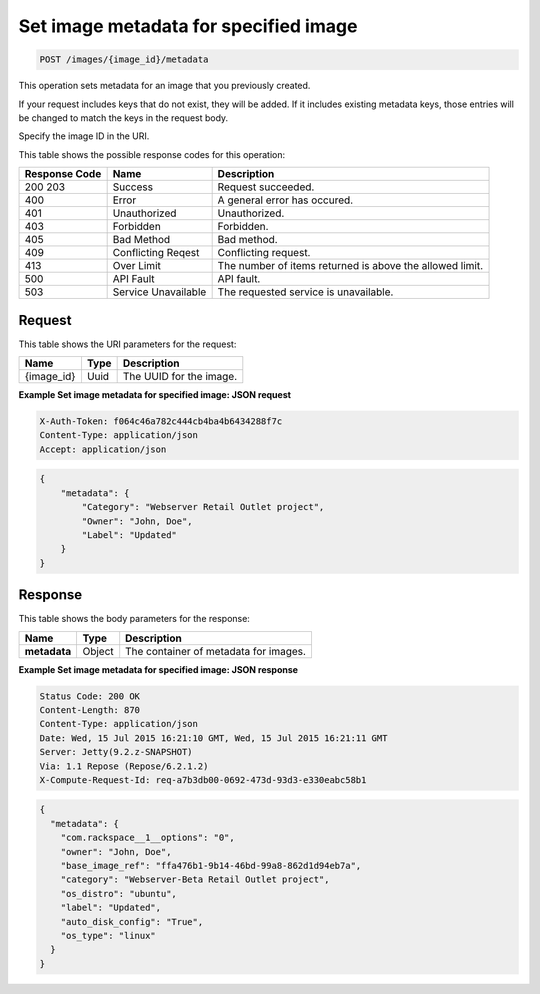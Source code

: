 
.. THIS OUTPUT IS GENERATED FROM THE WADL. DO NOT EDIT.

.. _post-set-image-metadata-for-specified-image-images-image-id-metadata:

Set image metadata for specified image
^^^^^^^^^^^^^^^^^^^^^^^^^^^^^^^^^^^^^^^^^^^^^^^^^^^^^^^^^^^^^^^^^^^^^^^^^^^^^^^^

.. code::

    POST /images/{image_id}/metadata

This operation sets metadata for an image that you previously created.

If your request includes keys that do not exist, they will be added. If it includes 
existing metadata keys, those entries will be changed to match the keys in the request body.

Specify the image ID in the URI.



This table shows the possible response codes for this operation:


+--------------------------+-------------------------+-------------------------+
|Response Code             |Name                     |Description              |
+==========================+=========================+=========================+
|200 203                   |Success                  |Request succeeded.       |
+--------------------------+-------------------------+-------------------------+
|400                       |Error                    |A general error has      |
|                          |                         |occured.                 |
+--------------------------+-------------------------+-------------------------+
|401                       |Unauthorized             |Unauthorized.            |
+--------------------------+-------------------------+-------------------------+
|403                       |Forbidden                |Forbidden.               |
+--------------------------+-------------------------+-------------------------+
|405                       |Bad Method               |Bad method.              |
+--------------------------+-------------------------+-------------------------+
|409                       |Conflicting Reqest       |Conflicting request.     |
+--------------------------+-------------------------+-------------------------+
|413                       |Over Limit               |The number of items      |
|                          |                         |returned is above the    |
|                          |                         |allowed limit.           |
+--------------------------+-------------------------+-------------------------+
|500                       |API Fault                |API fault.               |
+--------------------------+-------------------------+-------------------------+
|503                       |Service Unavailable      |The requested service is |
|                          |                         |unavailable.             |
+--------------------------+-------------------------+-------------------------+


Request
""""""""""""""""




This table shows the URI parameters for the request:

+--------------------------+-------------------------+-------------------------+
|Name                      |Type                     |Description              |
+==========================+=========================+=========================+
|{image_id}                |Uuid                     |The UUID for the image.  |
+--------------------------+-------------------------+-------------------------+







**Example Set image metadata for specified image: JSON request**


.. code::

   X-Auth-Token: f064c46a782c444cb4ba4b6434288f7c
   Content-Type: application/json
   Accept: application/json


.. code::

   {
       "metadata": {
           "Category": "Webserver Retail Outlet project",
           "Owner": "John, Doe",
           "Label": "Updated"
       }
   }





Response
""""""""""""""""





This table shows the body parameters for the response:

+--------------------------+-------------------------+-------------------------+
|Name                      |Type                     |Description              |
+==========================+=========================+=========================+
|**metadata**              |Object                   |The container of         |
|                          |                         |metadata for images.     |
+--------------------------+-------------------------+-------------------------+







**Example Set image metadata for specified image: JSON response**


.. code::

       Status Code: 200 OK
       Content-Length: 870
       Content-Type: application/json
       Date: Wed, 15 Jul 2015 16:21:10 GMT, Wed, 15 Jul 2015 16:21:11 GMT
       Server: Jetty(9.2.z-SNAPSHOT)
       Via: 1.1 Repose (Repose/6.2.1.2)
       X-Compute-Request-Id: req-a7b3db00-0692-473d-93d3-e330eabc58b1


.. code::

   {
     "metadata": {
       "com.rackspace__1__options": "0",
       "owner": "John, Doe",
       "base_image_ref": "ffa476b1-9b14-46bd-99a8-862d1d94eb7a",
       "category": "Webserver-Beta Retail Outlet project",
       "os_distro": "ubuntu",
       "label": "Updated",
       "auto_disk_config": "True",
       "os_type": "linux"
     }
   }




